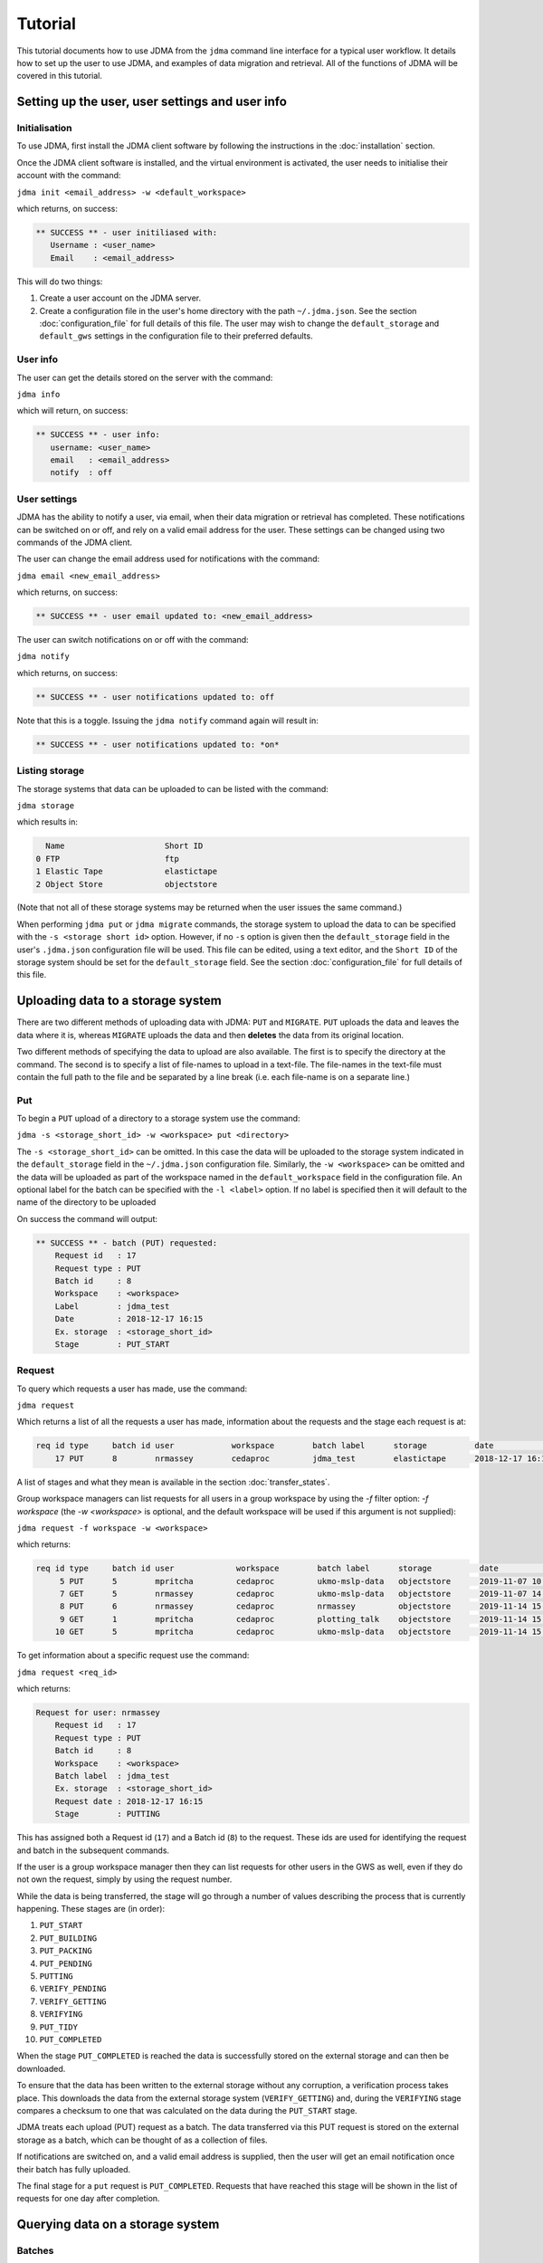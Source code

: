Tutorial
========

This tutorial documents how to use JDMA from the ``jdma`` command line interface
for a typical user workflow.  It details how to set up the user to use JDMA,
and examples of data migration and retrieval.  All of the functions of JDMA will
be covered in this tutorial.

Setting up the user, user settings and user info
------------------------------------------------

Initialisation
^^^^^^^^^^^^^^

To use JDMA, first install the JDMA client software by following the instructions
in the :doc:`installation` section.

Once the JDMA client software is installed, and the virtual environment is
activated, the user needs to initialise their account with the command:

``jdma init <email_address> -w <default_workspace>``

which returns, on success:

.. code-block:: none

   ** SUCCESS ** - user initiliased with:
      Username : <user_name>
      Email    : <email_address>

This will do two things:

1. Create a user account on the JDMA server.
2. Create a configuration file in the user's home directory with the path
   ``~/.jdma.json``.  See the section :doc:`configuration_file` for full
   details of this file.  The user may wish to change the ``default_storage``
   and ``default_gws`` settings in the configuration file to their preferred
   defaults.

User info
^^^^^^^^^

The user can get the details stored on the server with the command:

``jdma info``

which will return, on success:

.. code-block:: none

   ** SUCCESS ** - user info:
      username: <user_name>
      email   : <email_address>
      notify  : off

User settings
^^^^^^^^^^^^^

JDMA has the ability to notify a user, via email, when their data migration or
retrieval has completed.  These notifications can be switched on or off, and
rely on a valid email address for the user.  These settings can be changed using
two commands of the JDMA client.

The user can change the email address used for notifications with the command:

``jdma email <new_email_address>``

which returns, on success:

.. code-block:: none

   ** SUCCESS ** - user email updated to: <new_email_address>

The user can switch notifications on or off with the command:

``jdma notify``

which returns, on success:

.. code-block:: none

   ** SUCCESS ** - user notifications updated to: off

Note that this is a toggle.  Issuing the ``jdma notify`` command again will
result in:

.. code-block:: none

   ** SUCCESS ** - user notifications updated to: *on*

Listing storage
^^^^^^^^^^^^^^^

The storage systems that data can be uploaded to can be listed with the command:

``jdma storage``

which results in:

.. code-block:: none

     Name                     Short ID
   0 FTP                      ftp
   1 Elastic Tape             elastictape
   2 Object Store             objectstore

(Note that not all of these storage systems may be returned when the user
issues the same command.)

When performing ``jdma put`` or ``jdma migrate`` commands, the storage system to
upload the data to can be specified with the ``-s <storage short id>`` option.
However, if no ``-s`` option is given then the ``default_storage`` field in the
user's ``.jdma.json`` configuration file will be used.  This file can be edited,
using a text editor, and the ``Short ID`` of the storage system should be set
for the ``default_storage`` field.  See the section :doc:`configuration_file`
for full details of this file.

Uploading data to a storage system
----------------------------------

There are two different methods of uploading data with JDMA: ``PUT`` and
``MIGRATE``.  ``PUT`` uploads the data and leaves the data where it is, whereas
``MIGRATE`` uploads the data and then **deletes** the data from its original
location.

Two different methods of specifying the data to upload are also available.  The
first is to specify the directory at the command.  The second is to specify a
list of file-names to upload in a text-file.  The file-names in the text-file
must contain the full path to the file and be separated by a line break (i.e.
each file-name is on a separate line.)

Put
^^^

To begin a ``PUT`` upload of a directory to a storage system use the command:

``jdma -s <storage_short_id> -w <workspace> put <directory>``

The ``-s <storage_short_id>`` can be omitted.  In this case the data will be
uploaded to the storage system indicated in the ``default_storage`` field in
the ``~/.jdma.json`` configuration file.  Similarly, the ``-w <workspace>`` can
be omitted and the data will be uploaded as part of the workspace named in the
``default_workspace`` field in the configuration file.
An optional label for the batch can be specified with the ``-l <label>`` option.
If no label is specified then it will default to the name of the directory to be
uploaded

On success the command will output:

.. code-block:: none

    ** SUCCESS ** - batch (PUT) requested:
        Request id   : 17
        Request type : PUT
        Batch id     : 8
        Workspace    : <workspace>
        Label        : jdma_test
        Date         : 2018-12-17 16:15
        Ex. storage  : <storage_short_id>
        Stage        : PUT_START

Request
^^^^^^^

To query which requests a user has made, use the command:

``jdma request``

Which returns a list of all the requests a user has made, information about the
requests and the stage each request is at:

.. code-block:: none

    req id type     batch id user            workspace        batch label      storage          date              stage
        17 PUT      8        nrmassey        cedaproc         jdma_test        elastictape      2018-12-17 16:15  PUTTING

A list of stages and what they mean is available in the section
:doc:`transfer_states`.

Group workspace managers can list requests for all users in a group workspace by
using the `-f` filter option: `-f workspace` (the `-w <workspace>` is optional,
and the default workspace will be used if this argument is not supplied):

``jdma request -f workspace -w <workspace>``

which returns:

.. code-block:: none

    req id type     batch id user             workspace        batch label      storage          date              stage
         5 PUT      5        mpritcha         cedaproc         ukmo-mslp-data   objectstore      2019-11-07 10:25  PUT_COMPLETED
         7 GET      5        nrmassey         cedaproc         ukmo-mslp-data   objectstore      2019-11-07 14:52  GET_COMPLETED
         8 PUT      6        nrmassey         cedaproc         nrmassey         objectstore      2019-11-14 15:23  PUT_START
         9 GET      1        mpritcha         cedaproc         plotting_talk    objectstore      2019-11-14 15:39  GET_START
        10 GET      5        mpritcha         cedaproc         ukmo-mslp-data   objectstore      2019-11-14 15:39  GET_START

To get information about a specific request use the command:

``jdma request <req_id>``

which returns:

.. code-block:: none

    Request for user: nrmassey
        Request id   : 17
        Request type : PUT
        Batch id     : 8
        Workspace    : <workspace>
        Batch label  : jdma_test
        Ex. storage  : <storage_short_id>
        Request date : 2018-12-17 16:15
        Stage        : PUTTING

This has assigned both a Request id (``17``) and a Batch id (``8``) to the
request.  These ids are used for identifying the request and batch in the
subsequent commands.

If the user is a group workspace manager then they can list requests for other
users in the GWS as well, even if they do not own the request, simply by using
the request number.

While the data is being transferred, the stage will go through a number of
values describing the process that is currently happening.  These stages are
(in order):

1.  ``PUT_START``
2.  ``PUT_BUILDING``
3.  ``PUT_PACKING``
4.  ``PUT_PENDING``
5.  ``PUTTING``
6.  ``VERIFY_PENDING``
7.  ``VERIFY_GETTING``
8.  ``VERIFYING``
9.  ``PUT_TIDY``
10.  ``PUT_COMPLETED``

When the stage ``PUT_COMPLETED`` is reached the data is successfully stored on
the external storage and can then be downloaded.

To ensure that the data has been written to the external storage without any
corruption, a verification process takes place.  This downloads the data from
the external storage system (``VERIFY_GETTING``) and, during the ``VERIFYING``
stage compares a checksum to one that was calculated on the data during the
``PUT_START`` stage.

JDMA treats each upload (PUT) request as a batch.  The data transferred via this
PUT request is stored on the external storage as a batch, which can be thought
of as a collection of files.

If notifications are switched on, and a valid email address is supplied, then the
user will get an email notification once their batch has fully uploaded.

The final stage for a ``put`` request is ``PUT_COMPLETED``.  Requests that
have reached this stage will be shown in the list of requests for one day after
completion.

Querying data on a storage system
----------------------------------

Batches
^^^^^^^

When a user has some data stored on one or more of the external storage systems,
as batches, they can list the batches that belong to them with the command:

``jdma batch``

which results in:

.. code-block:: none

    batch id user             workspace        batch label      storage          date              stage
           7 nrmassey         cpdn_rapidwatch  OXPEWWES_2_calib elastictape      2018-10-05 13:54  ON_STORAGE
           8 nrmassey         cedaproc         jdma_test        elastictape      2018-12-17 16:15  PUTTING

For more information about batches, see the :ref:`Batches` section.

Users can filter which workspace they list batches for using the `-w <workspace>`
option:

``jdma batch -w <workspace>``

.. code-block:: none

    batch id user             workspace        batch label      storage          date              stage
           7 nrmassey         cpdn_rapidwatch  OXPEWWES_2_calib elastictape      2018-10-05 13:54  ON_STORAGE

Group workspace managers can list batches for all users in a group workspace by
using the `-f` filter option: `-f workspace` (the `-w <workspace>` is optional,
and the default workspace will be used if this argument is not supplied):

``jdma batch -f workspace -w cedaproc``

.. code-block:: none

    batch id user             workspace        batch label      storage          date              stage
           1 nrmassey         cedaproc         plotting_talk    objectstore      2019-11-04 17:05  ON_STORAGE
           5 mpritcha         cedaproc         ukmo-mslp-data   objectstore      2019-11-07 10:25  ON_STORAGE
           6 nrmassey         cedaproc         nrmassey         objectstore      2019-11-14 15:23  ON_DISK

To get information about a specific batch, the batch id can be supplied to the
batch command:

``jdma batch <batch_id>``

returns:

.. code-block:: none

    Batch for user: nrmassey
        Batch id     : 7
        Workspace    : cpdn_rapidwatch
        Batch label  : OXPEWWES_2_calibration
        Ex. storage  : elastictape
        Date         : 2018-10-05 13:54
        External id  : 14048
        Stage        : ON_STORAGE

If the user is a group workspace manager then they can list batches for other
users in the GWS as well, even if they do not own the batch, simply by using the
batch number.

Archives
^^^^^^^^

To see which archives belong to the user, use the command:

``jdma archives``

which returns:

.. code-block:: none

    b.id user             workspace       batch label  storage      archive                size
       7 nrmassey         cpdn_rapidwatch OXPEWWES_2_c elastictape  archive_0000000002  71.7 MB
       8 nrmassey         cedaproc        jdma_test    elastictape  archive_0000000003  25.0 GB

To show just the archives in a particular workspace use the `-w <workspace>`
option:

``jdma archives -w <workspace>``

.. code-block:: none

    b.id user             workspace       batch label  storage      archive                size
       7 nrmassey         cpdn_rapidwatch OXPEWWES_2_c elastictape  archive_0000000002  71.7 MB

Group workspace managers can list batches for all users in a group workspace by
using the `-f` filter option: `-f workspace` (the `-w <workspace>` is optional,
and the default workspace will be used if this argument is not supplied):

``jdma archives -f workspace -w cedaproc``:

.. code-block:: none

    b.id user             workspace    batch label  storage      archive                size
       1 nrmassey         cedaproc     plotting_tal objectstore  archive_0000000001  26.6 MB
                                                                 archive_0000000002 296.0 MB
       5 mpritcha         cedaproc     ukmo-mslp-da objectstore  archive_0000000062   1.2 MB
                                                                 archive_0000000006   1.0 MB

To list the archives in a single batch:

``jdma archives <batch_id>``

If the user is a group workspace manager then they can list archives in the
batches of other users in the GWS as well, even if they do not own the batch,
simply by using the batch number.

Files
^^^^^

To get a list of files belonging to the user, use the command:

``jdma files``

To limit this to a single workspace:

``jdma files -w <workspace>``

To list all the files for all users in a workspace:

``jdma files -f workspace -w <workspace>``

This returns all of the files for the user(s), so it is more useful to list the
files in a batch:

``jdma files <batch_id>``

which returns:

.. code-block:: none

    b.id workspace    user             batch label  storage      archive            file                                                                 size
       7 cedaproc     nrmassey         OXPEWWES_2_c elastictape  archive_0000000002 ents/2003_2004/oxfaga_2003-09-01T01-00-00_2004-04-08T07-00-00.nc   4.0 MB
                                                                                    ents/1993_1994/oxfaga_1993-09-01T01-00-00_1994-04-29T19-00-00.nc   3.9 MB
                                                                                    ents/1990_1991/oxfaga_1990-09-01T01-00-00_1991-04-30T19-00-00.nc   3.8 MB
                                                                                    ents/2007_2008/oxfaga_2007-09-01T01-00-00_2008-04-29T19-00-00.nc   3.8 MB
                                                                                    ents/1994_1995/oxfaga_1994-09-01T07-00-00_1995-04-22T19-00-00.nc   3.7 MB
                                                                                    ents/1995_1996/oxfaga_1995-09-02T01-00-00_1996-04-30T19-00-00.nc   3.7 MB
                                                                                    ents/1996_1997/oxfaga_1996-09-01T01-00-00_1997-04-28T07-00-00.nc   3.7 MB
                                                                                    ents/1997_1998/oxfaga_1997-09-01T01-00-00_1998-04-29T07-00-00.nc   3.7 MB
                                                                                    ents/1991_1992/oxfaga_1991-09-01T13-00-00_1992-04-13T01-00-00.nc   3.6 MB
                                                                                    ents/1992_1993/oxfaga_1992-09-01T01-00-00_1993-04-11T13-00-00.nc   3.6 MB
                                                                                    ents/2002_2003/oxfaga_2002-09-01T01-00-00_2003-04-30T01-00-00.nc   3.6 MB
                                                                                    ents/2000_2001/oxfaga_2000-09-01T01-00-00_2001-04-08T01-00-00.nc   3.6 MB
                                                                                    ents/2008_2009/oxfaga_2008-09-01T01-00-00_2009-04-01T07-00-00.nc   3.6 MB
                                                                                    ents/2005_2006/oxfaga_2005-09-01T01-00-00_2006-04-29T13-00-00.nc   3.6 MB
                                                                                    ents/1999_2000/oxfaga_1999-09-01T01-00-00_2000-04-12T13-00-00.nc   3.5 MB
                                                                                    ents/1998_1999/oxfaga_1998-09-01T01-00-00_1999-04-20T19-00-00.nc   3.5 MB
                                                                                    ents/2006_2007/oxfaga_2006-09-01T01-00-00_2007-04-27T01-00-00.nc   3.5 MB
                                                                                    ents/2004_2005/oxfaga_2004-09-01T01-00-00_2005-04-20T13-00-00.nc   3.5 MB
                                                                                    ents/2001_2002/oxfaga_2001-09-01T01-00-00_2002-04-30T19-00-00.nc   3.4 MB
                                                                                    ents/1989_1990/oxfaga_1989-12-01T01-00-00_1990-04-01T19-00-00.nc   2.5 MB

This produces a hierarchical view of the files, showing which batch and archive
each file belongs to, along with a truncated path.  To get a simple list of
files with full pathnames, the ``-t`` option can be used:

``jdma -t files <batch_id>``

.. code-block:: none

    /group_workspaces/jasmin4/cedaproc/nrmassey/OXPEWWES_2/calibration/events/2003_2004/oxfaga_2003-09-01T01-00-00_2004-04-08T07-00-00.nc
    /group_workspaces/jasmin4/cedaproc/nrmassey/OXPEWWES_2/calibration/events/1993_1994/oxfaga_1993-09-01T01-00-00_1994-04-29T19-00-00.nc
    /group_workspaces/jasmin4/cedaproc/nrmassey/OXPEWWES_2/calibration/events/1990_1991/oxfaga_1990-09-01T01-00-00_1991-04-30T19-00-00.nc
    /group_workspaces/jasmin4/cedaproc/nrmassey/OXPEWWES_2/calibration/events/2007_2008/oxfaga_2007-09-01T01-00-00_2008-04-29T19-00-00.nc
    /group_workspaces/jasmin4/cedaproc/nrmassey/OXPEWWES_2/calibration/events/1994_1995/oxfaga_1994-09-01T07-00-00_1995-04-22T19-00-00.nc
    /group_workspaces/jasmin4/cedaproc/nrmassey/OXPEWWES_2/calibration/events/1995_1996/oxfaga_1995-09-02T01-00-00_1996-04-30T19-00-00.nc
    /group_workspaces/jasmin4/cedaproc/nrmassey/OXPEWWES_2/calibration/events/1996_1997/oxfaga_1996-09-01T01-00-00_1997-04-28T07-00-00.nc
    /group_workspaces/jasmin4/cedaproc/nrmassey/OXPEWWES_2/calibration/events/1997_1998/oxfaga_1997-09-01T01-00-00_1998-04-29T07-00-00.nc
    /group_workspaces/jasmin4/cedaproc/nrmassey/OXPEWWES_2/calibration/events/1991_1992/oxfaga_1991-09-01T13-00-00_1992-04-13T01-00-00.nc
    /group_workspaces/jasmin4/cedaproc/nrmassey/OXPEWWES_2/calibration/events/1992_1993/oxfaga_1992-09-01T01-00-00_1993-04-11T13-00-00.nc
    /group_workspaces/jasmin4/cedaproc/nrmassey/OXPEWWES_2/calibration/events/2002_2003/oxfaga_2002-09-01T01-00-00_2003-04-30T01-00-00.nc
    /group_workspaces/jasmin4/cedaproc/nrmassey/OXPEWWES_2/calibration/events/2000_2001/oxfaga_2000-09-01T01-00-00_2001-04-08T01-00-00.nc
    /group_workspaces/jasmin4/cedaproc/nrmassey/OXPEWWES_2/calibration/events/2008_2009/oxfaga_2008-09-01T01-00-00_2009-04-01T07-00-00.nc
    /group_workspaces/jasmin4/cedaproc/nrmassey/OXPEWWES_2/calibration/events/2005_2006/oxfaga_2005-09-01T01-00-00_2006-04-29T13-00-00.nc
    /group_workspaces/jasmin4/cedaproc/nrmassey/OXPEWWES_2/calibration/events/1999_2000/oxfaga_1999-09-01T01-00-00_2000-04-12T13-00-00.nc
    /group_workspaces/jasmin4/cedaproc/nrmassey/OXPEWWES_2/calibration/events/1998_1999/oxfaga_1998-09-01T01-00-00_1999-04-20T19-00-00.nc
    /group_workspaces/jasmin4/cedaproc/nrmassey/OXPEWWES_2/calibration/events/2006_2007/oxfaga_2006-09-01T01-00-00_2007-04-27T01-00-00.nc
    /group_workspaces/jasmin4/cedaproc/nrmassey/OXPEWWES_2/calibration/events/2004_2005/oxfaga_2004-09-01T01-00-00_2005-04-20T13-00-00.nc
    /group_workspaces/jasmin4/cedaproc/nrmassey/OXPEWWES_2/calibration/events/2001_2002/oxfaga_2001-09-01T01-00-00_2002-04-30T19-00-00.nc
    /group_workspaces/jasmin4/cedaproc/nrmassey/OXPEWWES_2/calibration/events/1989_1990/oxfaga_1989-12-01T01-00-00_1990-04-01T19-00-00.nc

If the user is a group workspace manager then they can list files in the
batches of other users in the GWS as well, even if they do not own the batch,
simply by using the batch number.


Downloading data from a storage system
--------------------------------------

A user can download the files contained in an uploaded batch with the command:

``jdma -r <target_path> get <batch_id>``

which, on success, produces:

.. code-block:: none

    ** SUCCESS ** - retrieval (GET) requested:
        Request id   : 32
        Batch id     : <batch_id>
        Workspace    : cedaproc
        Label        : OXPEWWES_2_calibration
        Date         : 2018-12-20 13:08
        Request type : GET
        Stage        : GET_START
        Target       : <target_path>


This will download all the files in the batch to the directory specified in
``<target_path>``.

To download a subset of the files, the user can specify which files to download
in a **filelist** file:

``jdma -r <target_path> get <batch_id> <filelist_filename>``

which, on success, outputs:

.. code-block:: none

    ** SUCCESS ** - retrieval (GET) requested:
        Request id   : 33
        Batch id     : <batch_id>
        Workspace    : cedaproc
        Label        : OXPEWWES_2_calibration
        Date         : 2018-12-20 13:08
        Request type : GET
        Stage        : GET_START
        Target       : <target_path>
        Filelist     : events/1989_1990/oxfaga_1989-12-01T01-00-00_1990-04-01T19-00-00.nc...

The best way to generate the filelist file is to use the ``files`` command with
the ``--simple`` (or ``-t``) option and pipe the output to a file.  This file
can then be edited.

``jdma -t files <batch_id> > filelist``

To check the progress of a download, use the ``request`` command, either on its
own, or with the request id as an option:

``jdma request <request_id>``

.. code-block:: none

    Request for user: nrmassey
        Request id   : 33
        Request type : GET
        Batch id     : 10
        Workspace    : cedaproc
        Batch label  : calibration
        Ex. storage  : objectstore
        Request date : 2018-12-21 09:57
        Stage        : GET_COMPLETED

If notifications are switched on, and a valid email address is supplied, then the
user will get an email notification once their batch (or sub-batch if a filelist
is used) has fully downloaded.

The final stage for a ``get`` request is ``GET_COMPLETED``.  Requests that
have reached this stage will be shown in the list of requests for one day after
completion.

Deleting data on a storage system
---------------------------------

Users can delete batches from a storage system.  Deleting a batch will also
delete any requests associated with it. For example, the ``put`` request issued
to upload the batch to the storage system may still be progressing.  If a
``delete`` command is issued for the batch, the upload will stop, any files that
have been uploaded will be deleted and the ``put`` request will also be deleted.

Users can delete a batch with the command:

``jdma delete <batch_id>``

This will result in the batch information being displayed, and the user being
asked whether they really want to delete the batch:

.. code-block:: none

    ** WARNING ** - this will delete the following batch:
    Batch for user: nrmassey
        Batch id     : 10
        Workspace    : cedaproc
        Batch label  : calibration
        Ex. storage  : objectstore
        Date         : 2018-12-20 13:08
        External id  : gws-cedaproc-0000000002
        Stage        : ON_STORAGE
    Do you wish to continue? [y/N]

Answering ``y`` or ``yes`` to this question will result in the output:

.. code-block:: none

    ** SUCCESS ** - removal (DELETE) requested:
        Request id   : 35
        Batch id     : 10
        Workspace    : cedaproc
        Label        : calibration
        Date         : 2018-12-20 13:08
        Request type : DELETE
        Stage        : DELETE_START

If the user does not wish to be asked this question, or the command is issued in
an automated workflow with no user intervention, the ``-f`` (or ``--force``)
option can be supplied to the command:

``jdma delete -f <batch_id>``

**This will delete the batch without any user intervention so use it carefully!**

If notifications are switched on, and a valid email address is supplied, then the
user will get an email notification once their batch is deleted.

The final stage for a ``delete`` request is ``DELETE_COMPLETED``.  Requests that
have reached this stage will be shown in the list of requests for one day after
completion.

Data flow
---------

PUT or MIGRATE requests
^^^^^^^^^^^^^^^^^^^^^^^

When a user instructs JDMA to ``put`` or ``migrate`` some data to JDMA, the
**request** will go through a number of stages.  These stages are listed below,
and more information is available at :doc:`transfer_states`.

``PUT_START -> PUT_BUILDING -> PUT_PACKING -> PUT_PENDING -> PUTTING -> VERIFY_PENDING``

By this stage (``VERIFY_PENDING``) the data has been transferred to the external
storage system.  However, to ensure that the data held on the storage is not
corrupt and matches exactly the data before the transfer, a verification stage
is performed.  This downloads the data to a temporary area, automatically and
unseen by the user, then verifies the data using checksum information obtained
in the ``PUT_START`` stage.  These stages are:

``VERIFY_PENDING -> VERIFY_GETTING -> VERIFYING``

Once the ``VERIFYING`` stage is passed the data is known to be uncorrupted.
JDMA then cleans up with two stages:

``VERIFYING -> PUT_TIDY`` -> ``PUT_COMPLETED``

The request will stay in the ``PUT_COMPLETED`` stage for one day after
completion and then the request will be removed from JDMA.  The **batch** upload
will, however, will remain on the storage.

The **batch** created by the request also has a number of stages.  These are:

``ON_DISK -> PUTTING -> ON_STORAGE``

With ``ON_STORAGE`` being the last stage and recording that the data uploaded
to the storage successfully.

GET requests
^^^^^^^^^^^^

When a user instructs JDMA to ``get`` some data from JDMA, the
**request** will go through a number of stages.  These stages are listed below,
and more information is available at :doc:`transfer_states`.

``GET_START -> GET_PENDING -> GETTING -> GET_UNPACK``

At this stage the data has been retrieved from the storage system.  JDMA now
does some post-download processing, including unpacking if the data was packed
by JDMA on upload, verifying the checksums to detect any corrupt data, and
restoring the ownership and permissions of the downloaded files.  These
stages are:

``GET_UNPACK -> GET_RESTORE``

The data has now been fully restored and so JDMA cleans up with the two stages:

``GET_RESTORE -> GET_TIDY -> GET_COMPLETED``

The request will stay in the ``GET_COMPLETED`` stage for one day after
completion and then the request will be removed from JDMA.

DELETE requests
^^^^^^^^^^^^^^^

When a user instructs JDMA to ``delete`` some data from JDMA, the
**request** will go through a number of stages.  These stages are listed below,
and more information is available at :doc:`transfer_states`.

``DELETE_START -> DELETE_PENDING -> DELETING -> DELETE_TIDY -> DELETE_COMPLETED``

The request will stay in the ``DELETE_COMPLETED`` stage for one day after
completion and then the request will be removed from JDMA.
